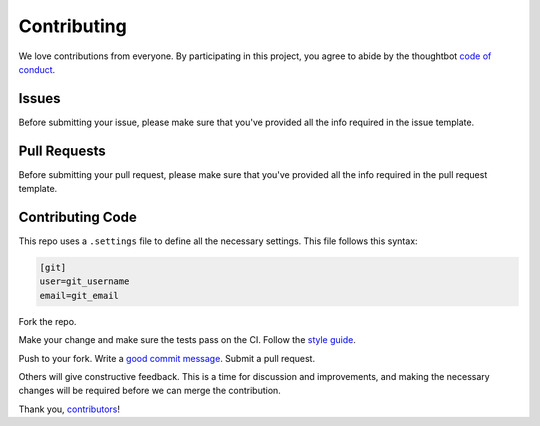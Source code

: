 Contributing
============

We love contributions from everyone.
By participating in this project,
you agree to abide by the thoughtbot `code of conduct <https://thoughtbot.com/open-source-code-of-conduct>`_.

Issues
++++++

Before submitting your issue, please make sure that you've provided all the info
required in the issue template.

Pull Requests
+++++++++++++

Before submitting your pull request, please make sure that you've provided all the 
info required in the pull request template.

Contributing Code
+++++++++++++++++

This repo uses a ``.settings`` file to define all the necessary settings. This file follows this syntax:

.. code-block:: ini
    
    [git]
    user=git_username
    email=git_email


Fork the repo.

Make your change and make sure the tests pass on the CI. Follow the `style guide <https://www.python.org/dev/peps/pep-0008/>`_.

.. todo::
    Integrate tox with vagrant/conda/pyenv

Push to your fork. Write a `good commit message <http://tbaggery.com/2008/04/19/a-note-about-git-commit-messages.html>`_. Submit a pull request.

Others will give constructive feedback.
This is a time for discussion and improvements,
and making the necessary changes will be required before we can
merge the contribution.

Thank you, `contributors <https://github.com/GandaG/fomod-editor/graphs/contributors>`_!
